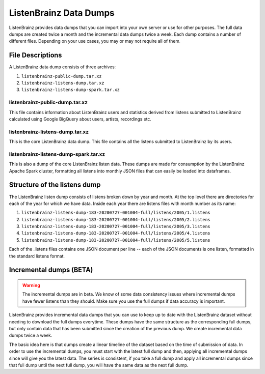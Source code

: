 =======================
ListenBrainz Data Dumps
=======================


ListenBrainz provides data dumps that you can import into your own server or
use for other purposes. The full data dumps are created twice a month
and the incremental data dumps twice a week.
Each dump contains a number of different files. Depending on your use cases,
you may or may not require all of them.


File Descriptions
=================

A ListenBrainz data dump consists of three archives:

#. ``listenbrainz-public-dump.tar.xz``

#. ``listenbrainz-listens-dump.tar.xz``

#. ``listenbrainz-listens-dump-spark.tar.xz``


listenbrainz-public-dump.tar.xz
-------------------------------

This file contains information about ListenBrainz users and statistics derived
from listens submitted to ListenBrainz calculated using Google BigQuery about
users, artists, recordings etc.


listenbrainz-listens-dump.tar.xz
--------------------------------

This is the core ListenBrainz data dump. This file contains all the listens
submitted to ListenBrainz by its users.


listenbrainz-listens-dump-spark.tar.xz
--------------------------------------

This is also a dump of the core ListenBrainz listen data. These dumps are
made for consumption by the ListenBrainz Apache Spark cluster, formatting
all listens into monthly JSON files that can easily be loaded into dataframes.


Structure of the listens dump
=============================

The ListenBrainz listen dump consists of listens broken down by year and month.
At the top level there are directories for each of the year for which we have
data. Inside each year there are listens files with month number as its name:

#. ``listenbrainz-listens-dump-183-20200727-001004-full/listens/2005/1.listens``
#. ``listenbrainz-listens-dump-183-20200727-001004-full/listens/2005/2.listens``
#. ``listenbrainz-listens-dump-183-20200727-001004-full/listens/2005/3.listens``
#. ``listenbrainz-listens-dump-183-20200727-001004-full/listens/2005/4.listens``
#. ``listenbrainz-listens-dump-183-20200727-001004-full/listens/2005/5.listens``

Each of the .listens files contains one JSON document per line -- each
of the JSON documents is one listen, formatted in the standard listens format.

Incremental dumps (BETA)
========================

.. warning::

    The incremental dumps are in beta. We know of some data consistency issues where
    incremental dumps have fewer listens than they should. Make
    sure you use the full dumps if data accuracy is important.

ListenBrainz provides incremental data dumps that you can use to keep up to date with
the ListenBrainz dataset without needing to download the full dumps everytime. These
dumps have the same structure as the corresponding full dumps, but only contain
data that has been submitted since the creation of the previous dump. We create
incremental data dumps twice a week.

The basic idea here is that dumps create a linear timeline of the dataset
based on the time of submission of data. In order to use the incremental dumps,
you must start with the latest full dump and then, applying all incremental dumps
since will give you the latest data. The series is consistent, if you
take a full dump and apply all incremental dumps since that full dump until the
next full dump, you will have the same data as the next full dump.

